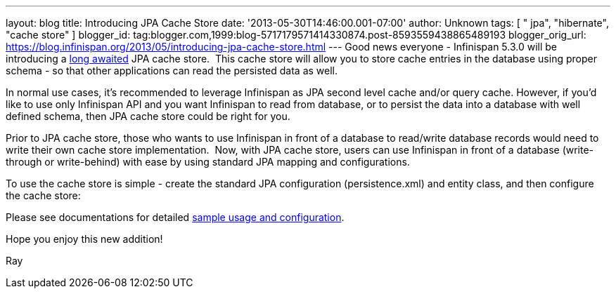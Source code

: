 ---
layout: blog
title: Introducing JPA Cache Store
date: '2013-05-30T14:46:00.001-07:00'
author: Unknown
tags: [ " jpa", "hibernate", "cache store" ]
blogger_id: tag:blogger.com,1999:blog-5717179571414330874.post-8593559438865489193
blogger_orig_url: https://blog.infinispan.org/2013/05/introducing-jpa-cache-store.html
---
Good news everyone - Infinispan 5.3.0 will be introducing a
https://issues.jboss.org/browse/ISPN-31[long awaited] JPA cache store.
 This cache store will allow you to store cache entries in the database
using proper schema - so that other applications can read the persisted
data as well.

In normal use cases, it's recommended to leverage Infinispan as JPA
second level cache and/or query cache. However, if you'd like to use
only Infinispan API and you want Infinispan to read from database, or to
persist the data into a database with well defined schema, then JPA
cache store could be right for you.

Prior to JPA cache store, those who wants to use Infinispan in front of
a database to read/write database records would need to write their own
cache store implementation.  Now, with JPA cache store, users can use
Infinispan in front of a database (write-through or write-behind) with
ease by using standard JPA mapping and configurations.

To use the cache store is simple - create the standard JPA configuration
(persistence.xml) and entity class, and then configure the cache
store:


Please see documentations for
detailed https://docs.jboss.org/author/display/ISPN/Cache+Loaders+and+Stores[sample
usage and configuration].

Hope you enjoy this new addition!

Ray
